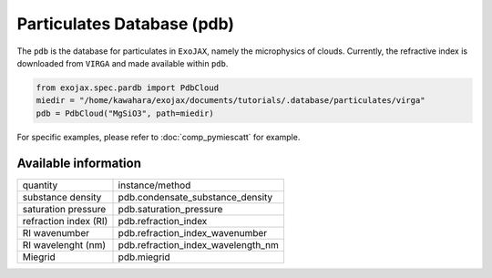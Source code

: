 Particulates Database (pdb)
==================================

The ``pdb`` is the database for particulates in ``ExoJAX``, namely the microphysics of clouds.
Currently, the refractive index is downloaded from ``VIRGA`` and made available within ``pdb``.


.. code:: ipython3
    
    from exojax.spec.pardb import PdbCloud
    miedir = "/home/kawahara/exojax/documents/tutorials/.database/particulates/virga"
    pdb = PdbCloud("MgSiO3", path=miedir)


For specific examples, please refer to 
:doc:`comp_pymiescatt`
for example.


Available information 
------------------------


+-----------------------+----------------------------------+
|quantity               |instance/method                   |
+-----------------------+----------------------------------+
|substance density      |pdb.condensate_substance_density  |
+-----------------------+----------------------------------+
|saturation pressure    |pdb.saturation_pressure           |
+-----------------------+----------------------------------+
|refraction index (RI)  |pdb.refraction_index              |
+-----------------------+----------------------------------+
|RI wavenumber          |pdb.refraction_index_wavenumber   |
+-----------------------+----------------------------------+
|RI wavelenght (nm)     |pdb.refraction_index_wavelength_nm|
+-----------------------+----------------------------------+
|Miegrid                |pdb.miegrid                       |
+-----------------------+----------------------------------+
